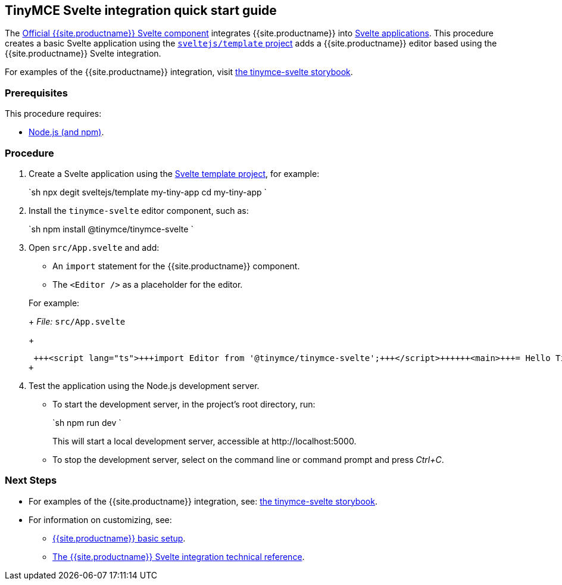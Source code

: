:doctype: book

== TinyMCE Svelte integration quick start guide

The https://github.com/tinymce/tinymce-svelte[Official {{site.productname}} Svelte component] integrates {{site.productname}} into https://svelte.dev/[Svelte applications].
This procedure creates a basic Svelte application using the https://github.com/sveltejs/template[`sveltejs/template` project] adds a {{site.productname}} editor based using the {{site.productname}} Svelte integration.

For examples of the {{site.productname}} integration, visit https://tinymce.github.io/tinymce-svelte/[the tinymce-svelte storybook].

=== Prerequisites

This procedure requires:

* https://nodejs.org/[Node.js (and npm)].

=== Procedure

. Create a Svelte application using the https://github.com/sveltejs/template[Svelte template project], for example:
+
`sh
 npx degit sveltejs/template my-tiny-app
 cd my-tiny-app
`

. Install the `tinymce-svelte` editor component, such as:
+
`sh
 npm install @tinymce/tinymce-svelte
`

. Open `src/App.svelte` and add:
 ** An `import` statement for the {{site.productname}} component.
 ** The `<Editor />` as a placeholder for the editor.

+
For example:
+
_File:_ `src/App.svelte`
+
```html
 +++<script lang="ts">+++import Editor from '@tinymce/tinymce-svelte';+++</script>++++++<main>+++= Hello Tiny +++<Editor>++++++</Editor>++++++</main>+++
+
```
. Test the application using the Node.js development server.
 ** To start the development server, in the project's root directory, run:
+
`sh
  npm run dev
 `
+
This will start a local development server, accessible at \http://localhost:5000.

 ** To stop the development server, select on the command line or command prompt and press _Ctrl+C_.

[discrete]
=== Next Steps

* For examples of the {{site.productname}} integration, see: https://tinymce.github.io/tinymce-svelte/[the tinymce-svelte storybook].
* For information on customizing, see:
 ** link:{{site.baseurl}}/general-configuration-guide/basic-setup/[{{site.productname}} basic setup].
 ** link:{{site.baseurl}}/integrations/svelte/#tinymcesvelteintegrationtechnicalreference[The {{site.productname}} Svelte integration technical reference].
